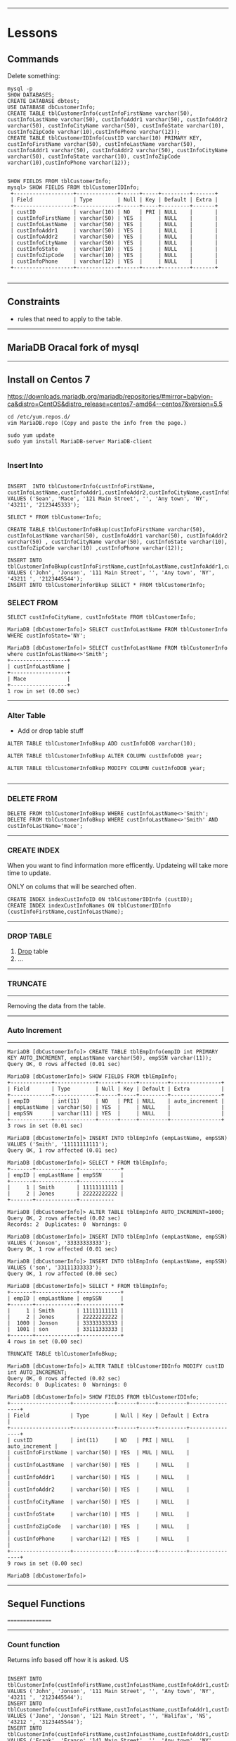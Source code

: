 --------------------------------------------------------------------------------
* Lessons
** Commands
Delete something:
#+BEGIN_SRC 
mysql -p
SHOW DATABASES;
CREATE DATABASE dbtest;
USE DATABASE dbCustomerInfo;
CREATE TABLE tblCustomerInfo(custInfoFirstName varchar(50), custInfoLastName varchar(50), custInfoAddr1 varchar(50), custInfoAddr2 varchar(50), custInfoCityName varchar(50), custInfoState varchar(10), custInfoZipCode varchar(10),custInfoPhone varchar(12));
CREATE TABLE tblCustomerIDInfo(custID varchar(10) PRIMARY KEY, custInfoFirstName varchar(50), custInfoLastName varchar(50), custInfoAddr1 varchar(50), custInfoAddr2 varchar(50), custInfoCityName varchar(50), custInfoState varchar(10), custInfoZipCode varchar(10),custInfoPhone varchar(12));
#+END_SRC

#+BEGIN_SRC 

SHOW FIELDS FROM tblCustomerInfo;
mysql> SHOW FIELDS FROM tblCustomerIDInfo;
 +-------------------+-------------+------+-----+---------+-------+
 | Field             | Type        | Null | Key | Default | Extra |
 +-------------------+-------------+------+-----+---------+-------+
 | custID            | varchar(10) | NO   | PRI | NULL    |       |
 | custInfoFirstName | varchar(50) | YES  |     | NULL    |       |
 | custInfoLastName  | varchar(50) | YES  |     | NULL    |       |
 | custInfoAddr1     | varchar(50) | YES  |     | NULL    |       |
 | custInfoAddr2     | varchar(50) | YES  |     | NULL    |       |
 | custInfoCityName  | varchar(50) | YES  |     | NULL    |       |
 | custInfoState     | varchar(10) | YES  |     | NULL    |       |
 | custInfoZipCode   | varchar(10) | YES  |     | NULL    |       |
 | custInfoPhone     | varchar(12) | YES  |     | NULL    |       |
 +-------------------+-------------+------+-----+---------+-------+

#+END_SRC

--------------------------------------------------------------------------------
** Constraints 
- rules that need to apply to the table. 



--------------------------------------------------------------------------------
** MariaDB Oracal fork of mysql

--------------------------------------------------------------------------------
** Install on Centos 7

https://downloads.mariadb.org/mariadb/repositories/#mirror=babylon-ca&distro=CentOS&distro_release=centos7-amd64--centos7&version=5.5

#+BEGIN_SRC 
cd /etc/yum.repos.d/
vim MariaDB.repo (Copy and paste the info from the page.)

sudo yum update
sudo yum install MariaDB-server MariaDB-client

#+END_SRC
*** Insert Into

#+BEGIN_SRC 

INSERT  INTO tblCustomerInfo(custInfoFirstName, custInfoLastName,custInfoAddr1,custInfoAddr2,custInfoCityName,custInfoState,custInfoZipCode,custInfoPhone) VALUES ('Sean', 'Mace', '121 Main Street', '', 'Any town', 'NY', '43211', '2123445333');

SELECT * FROM tblCustomerInfo;

CREATE TABLE tblCustomerInfoBkup(custInfoFirstName varchar(50), custInfoLastName varchar(50), custInfoAddr1 varchar(50), custInfoAddr2 varchar(50) , custInfoCityName varchar(50), custInfoState varchar(10), custInfoZipCode varchar(10) ,custInfoPhone varchar(12));

INSERT INTO tblCustomerInfoBkup(custInfoFirstName,custInfoLastName,custInfoAddr1,custInfoAddr2,custInfoCityName,custInfoState,custInfoZipCode,custInfoPhone) VALUES ('John', 'Jonson', '111 Main Street', '', 'Any town', 'NY', '43211 ', '2123445544');
INSERT INTO tblCustomerInforBkup SELECT * FROM tblCustomerInfo;
#+END_SRC

*** SELECT FROM

#+BEGIN_SRC 
SELECT custInfoCityName, custInfoState FROM tblCustomerInfo;

MariaDB [dbCustomerInfo]> SELECT custInfoLastName FROM tblCustomerInfo WHERE custInfoState='NY';

MariaDB [dbCustomerInfo]> SELECT custInfoLastName FROM tblCustomerInfo where custInfoLastName<>'Smith';
+------------------+
| custInfoLastName |
+------------------+
| Mace             |
+------------------+
1 row in set (0.00 sec)
#+END_SRC

--------------------------------------------------------------------------------
*** Alter Table
- Add or drop table stuff

#+BEGIN_SRC 
ALTER TABLE tblCustomerInfoBkup ADD custInfoDOB varchar(10);

ALTER TABLE tblCustomerInfoBkup ALTER COLUMN custInfoDOB year;

ALTER TABLE tblCustomerInfoBkup MODIFY COLUMN custInfoDOB year;

#+END_SRC

--------------------------------------------------------------------------------
*** DELETE FROM

#+BEGIN_SRC 
DELETE FROM tblCustomerInfoBkup WHERE custInfoLastName<>'Smith';
DELETE FROM tblCustomerInfoBkup WHERE custInfoLastName<>'Smith' AND custInfoLastName='mace';
#+END_SRC

--------------------------------------------------------------------------------
*** CREATE INDEX
When you want to find information more efficently.
Updateing will take more time to update.


ONLY on colums that will be searched often.

#+BEGIN_SRC 
CREATE INDEX indexCustInfoID ON tblCustomerIDInfo (custID);
CREATE INDEX indexCustInfoNames ON tblCustomerIDInfo (custInfoFirstName,custInfoLastName);
#+END_SRC
--------------------------------------------------------------------------------
*** DROP TABLE
1. _Drop_ table
2. ...

--------------------------------------------------------------------------------
*** TRUNCATE
--------
Removing the data from the table.

--------------------------------------------------------------------------------
*** Auto Increment
--------------

#+BEGIN_SRC 
MariaDB [dbCustomerInfo]> CREATE TABLE tblEmpInfo(empID int PRIMARY KEY AUTO_INCREMENT, empLastName varchar(50), empSSN varchar(11));
Query OK, 0 rows affected (0.01 sec)

MariaDB [dbCustomerInfo]> SHOW FIELDS FROM tblEmpInfo;
+-------------+-------------+------+-----+---------+----------------+
| Field       | Type        | Null | Key | Default | Extra          |
+-------------+-------------+------+-----+---------+----------------+
| empID       | int(11)     | NO   | PRI | NULL    | auto_increment |
| empLastName | varchar(50) | YES  |     | NULL    |                |
| empSSN      | varchar(11) | YES  |     | NULL    |                |
+-------------+-------------+------+-----+---------+----------------+
3 rows in set (0.01 sec)

MariaDB [dbCustomerInfo]> INSERT INTO tblEmpInfo (empLastName, empSSN) VALUES ('Smith', '11111111111');
Query OK, 1 row affected (0.01 sec)

MariaDB [dbCustomerInfo]> SELECT * FROM tblEmpInfo;
+-------+-------------+-------------+
| empID | empLastName | empSSN      |
+-------+-------------+-------------+
|     1 | Smith       | 11111111111 |
|     2 | Jones       | 22222222222 |
+-------+-------------+-----------

MariaDB [dbCustomerInfo]> ALTER TABLE tblEmpInfo AUTO_INCREMENT=1000;
Query OK, 2 rows affected (0.02 sec)               
Records: 2  Duplicates: 0  Warnings: 0

MariaDB [dbCustomerInfo]> INSERT INTO tblEmpInfo (empLastName, empSSN) VALUES ('Jonson', '33333333333');                                                                    
Query OK, 1 row affected (0.01 sec)

MariaDB [dbCustomerInfo]> INSERT INTO tblEmpInfo (empLastName, empSSN) VALUES ('son', '33111333333');                                                                       
Query OK, 1 row affected (0.00 sec)

MariaDB [dbCustomerInfo]> SELECT * FROM tblEmpInfo;  
+-------+-------------+-------------+
| empID | empLastName | empSSN      |
+-------+-------------+-------------+
|     1 | Smith       | 11111111111 |
|     2 | Jones       | 22222222222 |
|  1000 | Jonson      | 33333333333 |
|  1001 | son         | 33111333333 |
+-------+-------------+-------------+
4 rows in set (0.00 sec)

TRUNCATE TABLE tblCustomerInfoBkup;

MariaDB [dbCustomerInfo]> ALTER TABLE tblCustomerIDInfo MODIFY custID int AUTO_INCREMENT;
Query OK, 0 rows affected (0.02 sec)               
Records: 0  Duplicates: 0  Warnings: 0

MariaDB [dbCustomerInfo]> SHOW FIELDS FROM tblCustomerIDInfo;
+-------------------+-------------+------+-----+---------+----------------+
| Field             | Type        | Null | Key | Default | Extra          |
+-------------------+-------------+------+-----+---------+----------------+
| custID            | int(11)     | NO   | PRI | NULL    | auto_increment |
| custInfoFirstName | varchar(50) | YES  | MUL | NULL    |                |
| custInfoLastName  | varchar(50) | YES  |     | NULL    |                |
| custInfoAddr1     | varchar(50) | YES  |     | NULL    |                |
| custInfoAddr2     | varchar(50) | YES  |     | NULL    |                |
| custInfoCityName  | varchar(50) | YES  |     | NULL    |                |
| custInfoState     | varchar(10) | YES  |     | NULL    |                |
| custInfoZipCode   | varchar(10) | YES  |     | NULL    |                |
| custInfoPhone     | varchar(12) | YES  |     | NULL    |                |
+-------------------+-------------+------+-----+---------+----------------+
9 rows in set (0.00 sec)

MariaDB [dbCustomerInfo]> 
#+END_SRC

--------------------------------------------------------------------------------
** Sequel Functions
================

--------------------------------------------------------------------------------
*** Count function

Returns info based off how it is asked.
US

#+BEGIN_SRC 

INSERT INTO tblCustomerInfo(custInfoFirstName,custInfoLastName,custInfoAddr1,custInfoAddr2,custInfoCityName,custInfoState,custInfoZipCode,custInfoPhone) VALUES ('John', 'Jonson', '111 Main Street', '', 'Any town', 'NY', '43211 ', '2123445544');
INSERT INTO tblCustomerInfo(custInfoFirstName,custInfoLastName,custInfoAddr1,custInfoAddr2,custInfoCityName,custInfoState,custInfoZipCode,custInfoPhone) VALUES ('Jane', 'Jonson', '121 Main Street', '', 'Halifax', 'NS',  '43212 ', '3123445544');
INSERT INTO tblCustomerInfo(custInfoFirstName,custInfoLastName,custInfoAddr1,custInfoAddr2,custInfoCityName,custInfoState,custInfoZipCode,custInfoPhone) VALUES ('Frank', 'Franco','141 Main Street', '', 'Any town', 'NY', '43213 ', '4123445544');
INSERT INTO tblCustomerInfo(custInfoFirstName,custInfoLastName,custInfoAddr1,custInfoAddr2,custInfoCityName,custInfoState,custInfoZipCode,custInfoPhone) VALUES ('Fred', 'Rockey', '131 Main Street', '', 'Any town', 'NY', '43215 ', '5123445544');
INSERT INTO tblCustomerInfo(custInfoFirstName,custInfoLastName,custInfoAddr1,custInfoAddr2,custInfoCityName,custInfoState,custInfoZipCode,custInfoPhone) VALUES ('Bill', 'Henry',  '191 Main Street', '', 'Any town', 'NY', '43214 ', '6123445544');

SELECT * FROM tblCustomerInfo;
>> MariaDB [dbCustomers]> SELECT * FROM tblCustomerInfo;
>> +-------------------+------------------+-----------------+---------------+------------------+---------------+-----------------+---------------+
>> | custInfoFirstName | custInfoLastName | custInfoAddr1   | custInfoAddr2 | custInfoCityName | custInfoState | custInfoZipCode | custInfoPhone |
>> +-------------------+------------------+-----------------+---------------+------------------+---------------+-----------------+---------------+
>> | John              | Jonson           | 111 Main Street |               | Any town         | NY            | 43211           | 2123445544    |
>> | Jane              | Jonson           | 121 Main Street |               | Halifax          | NS            | 43212           | 3123445544    |
>> | Frank             | Franco           | 141 Main Street |               | Any town         | NY            | 43213           | 4123445544    |
>> | Fred              | Rockey           | 131 Main Street |               | Any town         | NY            | 43215           | 5123445544    |
>> | Bill              | Henry            | 191 Main Street |               | Any town         | NY            | 43214           | 6123445544    |
>> +-------------------+------------------+-----------------+---------------+------------------+---------------+-----------------+---------------+

#+END_SRC

Give me a number of records
#+BEGIN_SRC 
SELECT COUNT(*) FROM tblCustomerInfo;
>> +----------+
>> | COUNT(*) |
>> +----------+
>> |        5 |
>> +----------+

SELECT COUNT(DISTINCT custInfoLastName) FROM tblCustomerInfo;
+----------------------------------+
| COUNT(DISTINCT custInfoLastName) |
+----------------------------------+
|                                4 |
+----------------------------------+

SELECT COUNT(custInfoState) FROM tblCustomerInfo;
#+END_SRC

** Average and sum functions

#+BEGIN_SRC  

CREATE TABLE tblInvoices(empID int PRIMARY KEY AUTO_INCREMENT, invCustName varchar(50), invNumberItems int(11));
INSERT INTO tblInvoices(invCustName, invNumberItems) VALUES('John Smith', 22);
INSERT INTO tblInvoices(invCustName, invNumberItems) VALUES('Jane Smith', 342);
INSERT INTO tblInvoices(invCustName, invNumberItems) VALUES('Jane Jones', 52);
INSERT INTO tblInvoices(invCustName, invNumberItems) VALUES('Toby Mez', 92);
INSERT INTO tblInvoices(invCustName, invNumberItems) VALUES('Tony Johns', 111);
INSERT INTO tblInvoices(invCustName, invNumberItems) VALUES('Clark Kent', 88);
INSERT INTO tblInvoices(invCustName, invNumberItems) VALUES('Bruce Wayne', 41188);

SELECT AVG(invNumberItems) FROM tblInvoices;

MariaDB [dbCustomers]> SELECT AVG(invNumberItems) FROM tblInvoices;
+---------------------+
| AVG(invNumberItems) |
+---------------------+
|           5985.0000 |
+---------------------+

SELECT COUNT(*), AVG(invNumberItems) FROM tblInvoices;

+----------+---------------------+
| COUNT(*) | AVG(invNumberItems) |
+----------+---------------------+
|        7 |           5985.0000 |
+----------+---------------------+

SELECT SUM(invNumberItems) FROM tblInvoices;
MariaDB [dbCustomers]> SELECT SUM(invNumberItems) FROM tblInvoices;
+---------------------+
| SUM(invNumberItems) |
+---------------------+
|               41895 |
+---------------------+
1 row in set (0.00 sec)

SELECT COUNT(*), AVG(invNumberItems), SUM(invNumberItems) FROM tblInvoices;

+----------+---------------------+---------------------+
| COUNT(*) | AVG(invNumberItems) | SUM(invNumberItems) |
+----------+---------------------+---------------------+
|        7 |           5985.0000 |               41895 |
+----------+---------------------+---------------------+

#+END_SRC

** Like Operator
#+BEGIN_SRC 
SELECT * FROM tblCustomerInfo where custInfoLastName='Jonson';
+-------------------+------------------+-----------------+---------------+------------------+---------------+-----------------+---------------+
| custInfoFirstName | custInfoLastName | custInfoAddr1   | custInfoAddr2 | custInfoCityName | custInfoState | custInfoZipCode | custInfoPhone |
+-------------------+------------------+-----------------+---------------+------------------+---------------+-----------------+---------------+
| John              | Jonson           | 111 Main Street |               | Any town         | NY            | 43211           | 2123445544    |
| Jane              | Jonson           | 121 Main Street |               | Halifax          | NS            | 43212           | 3123445544    |
+-------------------+------------------+-----------------+---------------+------------------+---------------+-----------------+---------------+

SELECT * FROM tblCustomerInfo where custInfoLastName LIKE 'J%';
+-------------------+------------------+-----------------+---------------+------------------+---------------+-----------------+---------------+
| custInfoFirstName | custInfoLastName | custInfoAddr1   | custInfoAddr2 | custInfoCityName | custInfoState | custInfoZipCode | custInfoPhone |
+-------------------+------------------+-----------------+---------------+------------------+---------------+-----------------+---------------+
| John              | Jonson           | 111 Main Street |               | Any town         | NY            | 43211           | 2123445544    |
| Jane              | Jonson           | 121 Main Street |               | Halifax          | NS            | 43212           | 3123445544    |
+-------------------+------------------+-----------------+---------------+------------------+---------------+-----------------+---------------+

SELECT * FROM tblCustomerInfo where custInfoLastName LIKE '%n%';
+-------------------+------------------+-----------------+---------------+------------------+---------------+-----------------+---------------+
| custInfoFirstName | custInfoLastName | custInfoAddr1   | custInfoAddr2 | custInfoCityName | custInfoState | custInfoZipCode | custInfoPhone |
+-------------------+------------------+-----------------+---------------+------------------+---------------+-----------------+---------------+
| John              | Jonson           | 111 Main Street |               | Any town         | NY            | 43211           | 2123445544    |
| Jane              | Jonson           | 121 Main Street |               | Halifax          | NS            | 43212           | 3123445544    |
| Frank             | Franco           | 141 Main Street |               | Any town         | NY            | 43213           | 4123445544    |
| Bill              | Henry            | 191 Main Street |               | Any town         | NY            | 43214           | 6123445544    |
+-------------------+------------------+-----------------+---------------+------------------+---------------+-----------------+---------------+

SELECT COUNT(*) FROM tblCustomerInfo WHERE custInfoLastName LIKE 'J%';
+----------+
| COUNT(*) |
+----------+
|        2 |
+----------+

SELECT AVG(invNumberItems), SUM(invNumberItems), COUNT(*) FROM tblInvoices WHERE invCustName LIKE '%Smith';
+---------------------+---------------------+----------+
| AVG(invNumberItems) | SUM(invNumberItems) | COUNT(*) |
+---------------------+---------------------+----------+
|            182.0000 |                 364 |        2 |
+---------------------+---------------------+----------+

SELECT invCustName,AVG(invNumberItems), SUM(invNumberItems), COUNT(*) FROM tblInvoices WHERE invCustName LIKE '%Smith';
+-------------+---------------------+---------------------+----------+
| invCustName | AVG(invNumberItems) | SUM(invNumberItems) | COUNT(*) |
+-------------+---------------------+---------------------+----------+
| John Smith  |            182.0000 |                 364 |        2 |
+-------------+---------------------+---------------------+----------+


#+END_SRC

** Create View
A Static view of the data, instead of running a command over and over again.

#+BEGIN_SRC  
  
CREATE VIEW myview AS SELECT COUNT(*),AVG(invNumberItems), SUM(invNumberItems) FROM tblInvoices WHERE invNumberItems > 50;
MariaDB [dbCustomers]> SHOW TABLES;
+-----------------------+
| Tables_in_dbCustomers |
+-----------------------+
| myview                |
| tblCustomerIDInfo     |
| tblCustomerInfo       |
| tblInvoices           |
+-----------------------+
4 rows in set (0.00 sec)

MariaDB [dbCustomers]> DROP TABLE myview;

CREATE VIEW viewOverFifty AS SELECT COUNT(*),AVG(invNumberItems), SUM(invNumberItems) FROM tblInvoices WHERE invNumberItems > 50;
Query OK, 0 rows affected (0.03 sec)

MariaDB [dbCustomers]> SHOW TABLES;
+-----------------------+
| Tables_in_dbCustomers |
+-----------------------+
| tblCustomerIDInfo     |
| tblCustomerInfo       |
| tblInvoices           |
| viewOverFifty         |
+-----------------------+
4 rows in set (0.00 sec)

MariaDB [dbCustomers]> SELECT * FROM viewOverFifty;
+----------+---------------------+---------------------+
| COUNT(*) | AVG(invNumberItems) | SUM(invNumberItems) |
+----------+---------------------+---------------------+
|        6 |           6978.8333 |               41873 |
+----------+---------------------+---------------------+
1 row in set (0.00 sec)

#+END_SRC
** Inner Join
#+BEGIN_SRC 

ALTER TABLE tblCustomerIDInfo MODIFY custID int AUTO_INCREMENT; 

INSERT INTO tblCustomerIDInfo(custInfoFirstName,custInfoLastName,custInfoAddr1,custInfoAddr2,custInfoCityName,custInfoState,custInfoZipCode,custInfoPhone) VALUES ('John', 'Jonson', '111 Main Street', '', 'Any town', 'NY', '43211 ', '2123445544');
INSERT INTO tblCustomerIDInfo(custInfoFirstName,custInfoLastName,custInfoAddr1,custInfoAddr2,custInfoCityName,custInfoState,custInfoZipCode,custInfoPhone) VALUES ('Jane', 'Jonson', '121 Main Street', '', 'Halifax', 'NS',  '43212 ', '3123445544');
INSERT INTO tblCustomerIDInfo(custInfoFirstName,custInfoLastName,custInfoAddr1,custInfoAddr2,custInfoCityName,custInfoState,custInfoZipCode,custInfoPhone) VALUES ('Frank', 'Franco','141 Main Street', '', 'Any town', 'NY', '43213 ', '4123445544');
INSERT INTO tblCustomerIDInfo(custInfoFirstName,custInfoLastName,custInfoAddr1,custInfoAddr2,custInfoCityName,custInfoState,custInfoZipCode,custInfoPhone) VALUES ('Fred', 'Rockey', '131 Main Street', '', 'Any town', 'NY', '43215 ', '5123445544');
INSERT INTO tblCustomerIDInfo(custInfoFirstName,custInfoLastName,custInfoAddr1,custInfoAddr2,custInfoCityName,custInfoState,custInfoZipCode,custInfoPhone) VALUES ('Bill', 'Henry',  '191 Main Street', '', 'Any town', 'NY', '43214 ', '6123445544');

CREATE TABLE tblOrders(ordID int(11) PRIMARY KEY AUTO_INCREMENT, custID int(11), ordDate date);

INSERT INTO tblOrders(custID,ordDate) VALUES(2, '2015-06-11');
INSERT INTO tblOrders(custID,ordDate) VALUES(1, '2015-06-12');
INSERT INTO tblOrders(custID,ordDate) VALUES(3, '2015-07-12');
INSERT INTO tblOrders(custID,ordDate) VALUES(1, '2015-03-12');

SELECT * FROM tblOrders;
+-------+--------+------------+
| ordID | custID | ordDate    |
+-------+--------+------------+
|     1 |      2 | 2015-06-11 |
|     2 |      1 | 2015-06-12 |
|     3 |      3 | 2015-07-12 |
|     4 |      1 | 2015-03-12 |
+-------+--------+------------+
SELECT tblOrders.ordID,tblCustomerIDInfo.custInfoLastName, tblCustomerIDInfo.custInfoFirstName, tblOrders.ordDate FROM tblOrders INNER JOIN tblCustomerIDInfo ON tblOrders, custID=tblCustomerIDInfo.custody;


SELECT tblOrders.ordID, tblCustomerIDInfo.custInfoLastName, tblOrders.ordDate FROM tblOrders INNER JOIN tblCustomerIDInfo ON tblOrders.custID=tblCustomerIDInfo.custID;
+-------+------------------+------------+
| ordID | custInfoLastName | ordDate    |
+-------+------------------+------------+
|     2 | Jonson           | 2015-06-12 |
|     4 | Jonson           | 2015-03-12 |
|     1 | Jonson           | 2015-06-11 |
|     3 | Franco           | 2015-07-12 |
+-------+------------------+------------+

#+END_SRC

** Left Join
Left Outer Joins show records from the left table even if they do not have a matching relational record in the right.
#+BEGIN_SRC 

SELECT tblCustomerIDInfo.custInfoLastName, tblOrders.ordID FROM tblCustomerIDInfo LEFT JOIN tblOrders ON tblCustomerIDInfo.custID=tblOrders.custID ORDER BY tblCustomerIDInfo.custInfoLastName;
+------------------+-------+
| custInfoLastName | ordID |
+------------------+-------+
| Franco           |     3 |
| Henry            |  NULL |
| Jonson           |     4 |
| Jonson           |     1 |
| Jonson           |     2 |
| Rockey           |  NULL |
+------------------+-------+

#+END_SRC
** Right Join

Right Joins will show all records from the Right table even if there is no matching relational record in the left table.

#+BEGIN_SRC 
SHOW FIELDS FROM tblOrders;
+---------+---------+------+-----+---------+----------------+
| Field   | Type    | Null | Key | Default | Extra          |
+---------+---------+------+-----+---------+----------------+
| ordID   | int(11) | NO   | PRI | NULL    | auto_increment |
| custID  | int(11) | YES  |     | NULL    |                |
| ordDate | date    | YES  |     | NULL    |                |
+---------+---------+------+-----+---------+----------------+
3 rows in set (0.00 sec)

MariaDB [dbCustomers]> SHOW FIELDS FROM tblCustomerIDInfo;
+-------------------+-------------+------+-----+---------+----------------+
| Field             | Type        | Null | Key | Default | Extra          |
+-------------------+-------------+------+-----+---------+----------------+
| custID            | int(11)     | NO   | PRI | NULL    | auto_increment |
| custInfoFirstName | varchar(50) | YES  |     | NULL    |                |
| custInfoLastName  | varchar(50) | YES  |     | NULL    |                |
| custInfoAddr1     | varchar(50) | YES  |     | NULL    |                |
| custInfoAddr2     | varchar(50) | YES  |     | NULL    |                |
| custInfoCityName  | varchar(50) | YES  |     | NULL    |                |
| custInfoState     | varchar(10) | YES  |     | NULL    |                |
| custInfoZipCode   | varchar(10) | YES  |     | NULL    |                |
| custInfoPhone     | varchar(12) | YES  |     | NULL    |                |
+-------------------+-------------+------+-----+---------+----------------+
9 rows in set (0.00 sec)

MariaDB [dbCustomers]> SELECT tblOrders.ordID, tblCustomerIDInfo.custInfoLastName FROM tblOrders RIGHT JOIN tblCustomerIDInfo ON tblOrders.custID=tblCustomerIDInfo.custID ORDER BY tblOrders.ordID;
+-------+------------------+
| ordID | custInfoLastName |
+-------+------------------+
|  NULL | Rockey           |
|  NULL | Henry            |
|     1 | Jonson           |
|     2 | Jonson           |
|     3 | Franco           |
|     4 | Jonson           |
+-------+------------------+
6 rows in set (0.01 sec)

MariaDB [dbCustomers]> 

#+END_SRC

** Full Join
A Full Join will show all records on both the left and right tables regardless of matching relational records in either.

My SQL does not support Full outer join.
#+BEGIN_SRC 
SELECT tblCustomerIDInfo.custInfoLastName, tblOrders.ordID FROM tblCustomerIDInfo FULL OUTTER JOIN tblOrders ON tblCustomerIDInfo.custID=tblOrders.custID;
ERROR 1064 (42000): You have an error in your SQL syntax; check the manual that corresponds to your MariaDB server version for the right syntax to use near 'OUTTER JOIN tblOrders ON tblCustomerIDInfo.custID=tblOrders.custID' at line 1
#+END_SRC

** Unions
A Union is the concatenation/combination of multiple select statements from one or more tables. Learn also how to use it to generate a full join in those DBs that do not support it directly.

#+BEGIN_SRC 
SHOW FIELDS FROM tblOrders;
+---------+---------+------+-----+---------+----------------+
| Field   | Type    | Null | Key | Default | Extra          |
+---------+---------+------+-----+---------+----------------+
| ordID   | int(11) | NO   | PRI | NULL    | auto_increment |
| custID  | int(11) | YES  |     | NULL    |                |
| ordDate | date    | YES  |     | NULL    |                |
+---------+---------+------+-----+---------+----------------+
3 rows in set (0.00 sec)

MariaDB [dbCustomers]> SHOW FIELDS FROM tblCustomerIDInfo;
+-------------------+-------------+------+-----+---------+----------------+
| Field             | Type        | Null | Key | Default | Extra          |
+-------------------+-------------+------+-----+---------+----------------+
| custID            | int(11)     | NO   | PRI | NULL    | auto_increment |
| custInfoFirstName | varchar(50) | YES  |     | NULL    |                |
| custInfoLastName  | varchar(50) | YES  |     | NULL    |                |
| custInfoAddr1     | varchar(50) | YES  |     | NULL    |                |
| custInfoAddr2     | varchar(50) | YES  |     | NULL    |                |
| custInfoCityName  | varchar(50) | YES  |     | NULL    |                |
| custInfoState     | varchar(10) | YES  |     | NULL    |                |
| custInfoZipCode   | varchar(10) | YES  |     | NULL    |                |
| custInfoPhone     | varchar(12) | YES  |     | NULL    |                |
+-------------------+-------------+------+-----+---------+----------------+
9 rows in set (0.00 sec)

SELECT tblCustomerIDInfo.custID,tblCustomerIDInfo.custInfoLastName,tblCustomerIDInfo.custInfoFirstName FROM tblCustomerIDInfo;
+--------+------------------+-------------------+
| custID | custInfoLastName | custInfoFirstName |
+--------+------------------+-------------------+
|      1 | Jonson           | John              |
|      2 | Jonson           | Jane              |
|      3 | Franco           | Frank             |
|      4 | Rockey           | Fred              |
|      5 | Henry            | Bill              |
+--------+------------------+-------------------+
5 rows in set (0.00 sec)

SELECT tblCustomerIDInfo.custID,tblCustomerIDInfo.custInfoLastName,tblCustomerIDInfo.custInfoFirstName FROM tblCustomerIDInfo UNION SELECT * FROM tblOrders;
+--------+------------------+-------------------+
| custID | custInfoLastName | custInfoFirstName |
+--------+------------------+-------------------+
|      1 | Jonson           | John              |
|      2 | Jonson           | Jane              |
|      3 | Franco           | Frank             |
|      4 | Rockey           | Fred              |
|      5 | Henry            | Bill              |
|      1 | 2                | 2015-06-11        |
|      2 | 1                | 2015-06-12        |
|      3 | 3                | 2015-07-12        |
|      4 | 1                | 2015-03-12        |
+--------+------------------+-------------------+



#+END_SRC

#+BEGIN_SRC 

SHOW TABLES;
+-----------------------+
| Tables_in_dbCustomers |
+-----------------------+
| tblCustomerIDInfo     |
| tblCustomerInfo       |
| tblInvoices           |
| tblOrders             |
| viewOverFifty         |
+-----------------------+
5 rows in set (0.00 sec)

MariaDB [dbCustomers]> SELECT * FROM tblOrders;
+-------+--------+------------+
| ordID | custID | ordDate    |
+-------+--------+------------+
|     1 |      2 | 2015-06-11 |
|     2 |      1 | 2015-06-12 |
|     3 |      3 | 2015-07-12 |
|     4 |      1 | 2015-03-12 |
|     5 |   1234 | 2001-06-01 |
|     6 |   1114 | 2001-06-01 |
+-------+--------+------------+
6 rows in set (0.00 sec)

MariaDB [dbCustomers]> SELECT * FROM tblCustomerIDInfo;
+--------+-------------------+------------------+-----------------+---------------+------------------+---------------+-----------------+---------------+
| custID | custInfoFirstName | custInfoLastName | custInfoAddr1   | custInfoAddr2 | custInfoCityName | custInfoState | custInfoZipCode | custInfoPhone |
+--------+-------------------+------------------+-----------------+---------------+------------------+---------------+-----------------+---------------+
|      1 | John              | Jonson           | 111 Main Street |               | Any town         | NY            | 43211           | 2123445544    |
|      2 | Jane              | Jonson           | 121 Main Street |               | Halifax          | NS            | 43212           | 3123445544    |
|      3 | Frank             | Franco           | 141 Main Street |               | Any town         | NY            | 43213           | 4123445544    |
|      4 | Fred              | Rockey           | 131 Main Street |               | Any town         | NY            | 43215           | 5123445544    |
|      5 | Bill              | Henry            | 191 Main Street |               | Any town         | NY            | 43214           | 6123445544    |
+--------+-------------------+------------------+-----------------+---------------+------------------+---------------+-----------------+---------------+
5 rows in set (0.00 sec)

SELECT tblCustomerIDInfo.custInfoLastName, tblOrders.ordID FROM tblCustomerIDInfo LEFT JOIN tblOrders ON tblCustomerIDInfo.custID=tblOrders.custID UNION SELECT tblCustomerIDInfo.custInfoLastName,tblOrders.ordID FROM tblCustomerIDInfo RIGHT JOIN tblOrders ON tblOrders.custID=tblCustomerIDInfo.custID;
+------------------+-------+
| custInfoLastName | ordID |
+------------------+-------+
| Jonson           |     1 |
| Jonson           |     2 |
| Franco           |     3 |
| Jonson           |     4 |
| Rockey           |  NULL |
| Henry            |  NULL |
| NULL             |     5 |
| NULL             |     6 |
+------------------+-------+

#+END_SRC

** Sorting Records
Learn how to sort records in ascending or descending order depending on what and how you want to see the results. Use this to mimc certain SQL functions that are not supported universally.

#+BEGIN_SRC 
SHOW FIELDS FROM tblCustomerIDInfo;
+-------------------+-------------+------+-----+---------+----------------+
| Field             | Type        | Null | Key | Default | Extra          |
+-------------------+-------------+------+-----+---------+----------------+
| custID            | int(11)     | NO   | PRI | NULL    | auto_increment |
| custInfoFirstName | varchar(50) | YES  |     | NULL    |                |
| custInfoLastName  | varchar(50) | YES  |     | NULL    |                |
| custInfoAddr1     | varchar(50) | YES  |     | NULL    |                |
| custInfoAddr2     | varchar(50) | YES  |     | NULL    |                |
| custInfoCityName  | varchar(50) | YES  |     | NULL    |                |
| custInfoState     | varchar(10) | YES  |     | NULL    |                |
| custInfoZipCode   | varchar(10) | YES  |     | NULL    |                |
| custInfoPhone     | varchar(12) | YES  |     | NULL    |                |
+-------------------+-------------+------+-----+---------+----------------+
9 rows in set (0.00 sec)

MariaDB [dbCustomers]> SELECT * FROM tblCustomerIDInfo ORDER BY custID ASC LIMIT 1;
+--------+-------------------+------------------+-----------------+---------------+------------------+---------------+-----------------+---------------+
| custID | custInfoFirstName | custInfoLastName | custInfoAddr1   | custInfoAddr2 | custInfoCityName | custInfoState | custInfoZipCode | custInfoPhone |
+--------+-------------------+------------------+-----------------+---------------+------------------+---------------+-----------------+---------------+
|      1 | John              | Jonson           | 111 Main Street |               | Any town         | NY            | 43211           | 2123445544    |
+--------+-------------------+------------------+-----------------+---------------+------------------+---------------+-----------------+---------------+
1 row in set (0.00 sec)

MariaDB [dbCustomers]> SELECT * FROM tblCustomerIDInfo ORDER BY custID ASC;
+--------+-------------------+------------------+-----------------+---------------+------------------+---------------+-----------------+---------------+
| custID | custInfoFirstName | custInfoLastName | custInfoAddr1   | custInfoAddr2 | custInfoCityName | custInfoState | custInfoZipCode | custInfoPhone |
+--------+-------------------+------------------+-----------------+---------------+------------------+---------------+-----------------+---------------+
|      1 | John              | Jonson           | 111 Main Street |               | Any town         | NY            | 43211           | 2123445544    |
|      2 | Jane              | Jonson           | 121 Main Street |               | Halifax          | NS            | 43212           | 3123445544    |
|      3 | Frank             | Franco           | 141 Main Street |               | Any town         | NY            | 43213           | 4123445544    |
|      4 | Fred              | Rockey           | 131 Main Street |               | Any town         | NY            | 43215           | 5123445544    |
|      5 | Bill              | Henry            | 191 Main Street |               | Any town         | NY            | 43214           | 6123445544    |
+--------+-------------------+------------------+-----------------+---------------+------------------+---------------+-----------------+---------------+
5 rows in set (0.00 sec)

SELECT * FROM tblCustomerIDInfo ORDER BY custInfoLastName ASC;
+--------+-------------------+------------------+-----------------+---------------+------------------+---------------+-----------------+---------------+
| custID | custInfoFirstName | custInfoLastName | custInfoAddr1   | custInfoAddr2 | custInfoCityName | custInfoState | custInfoZipCode | custInfoPhone |
+--------+-------------------+------------------+-----------------+---------------+------------------+---------------+-----------------+---------------+
|      3 | Frank             | Franco           | 141 Main Street |               | Any town         | NY            | 43213           | 4123445544    |
|      5 | Bill              | Henry            | 191 Main Street |               | Any town         | NY            | 43214           | 6123445544    |
|      1 | John              | Jonson           | 111 Main Street |               | Any town         | NY            | 43211           | 2123445544    |
|      2 | Jane              | Jonson           | 121 Main Street |               | Halifax          | NS            | 43212           | 3123445544    |
|      4 | Fred              | Rockey           | 131 Main Street |               | Any town         | NY            | 43215           | 5123445544    |
+--------+-------------------+------------------+-----------------+---------------+------------------+---------------+-----------------+---------------+

SELECT * FROM tblCustomerIDInfo ORDER BY custID DESC LIMIT 1;
+--------+-------------------+------------------+-----------------+---------------+------------------+---------------+-----------------+---------------+
| custID | custInfoFirstName | custInfoLastName | custInfoAddr1   | custInfoAddr2 | custInfoCityName | custInfoState | custInfoZipCode | custInfoPhone |
+--------+-------------------+------------------+-----------------+---------------+------------------+---------------+-----------------+---------------+
|      5 | Bill              | Henry            | 191 Main Street |               | Any town         | NY            | 43214           | 6123445544    |
+--------+-------------------+------------------+-----------------+---------------+------------------+---------------+-----------------+---------------+
1 row in set (0.00 sec)


#+END_SRC

** Minimum and Maximum
Use built in SQL Functions to determine the maximum and minimum values from within our records sets.

*** Setup

#+BEGIN_SRC 
CREATE TABLE tblCustomers(custID int PRIMARY KEY AUTO_INCREMENT, custLastName varchar(11), custFirstName varchar(11));

INSERT INTO tblCustomers(custLastName, custFirstName) VALUES ('Smith', 'John');
INSERT INTO tblCustomers(custLastName, custFirstName) VALUES ('Cena', 'Jon');
INSERT INTO tblCustomers(custLastName, custFirstName) VALUES ('Wayne', 'Bruce');
INSERT INTO tblCustomers(custLastName, custFirstName) VALUES ('Kent', 'Clark');
INSERT INTO tblCustomers(custLastName, custFirstName) VALUES ('Prince', 'Diana');
INSERT INTO tblCustomers(custLastName, custFirstName) VALUES ('Stewart', 'John');
INSERT INTO tblCustomers(custLastName, custFirstName) VALUES ('West', 'Wally');
INSERT INTO tblCustomers(custLastName, custFirstName) VALUES ('Luthor', 'Lex');

SELECT * FROM tblCustomers;
+--------+--------------+---------------+
| custID | custLastName | custFirstName |
+--------+--------------+---------------+
|      1 | Smith        | John          |
|      2 | Cena         | Jon           |
|      3 | Wayne        | Bruce         |
|      4 | Kent         | Clark         |
|      5 | Prince       | Diana         |
|      6 | Stewart      | John          |
|      7 | West         | Wally         |
|      8 | Luthor       | Lex           |

#+END_SRC

*** Examples
#+BEGIN_SRC 
SELECT MIN(custID) FROM tblCustomers;
+-------------+
| MIN(custID) |
+-------------+
|           1 |
+-------------+

MariaDB [dbCustomers]> SELECT MAX(custID) FROM tblCustomers;
+-------------+
| MAX(custID) |
+-------------+
|           8 |
+-------------+
SELECT MIN(custID),custLastName FROM tblCustomers;
+-------------+--------------+
| MIN(custID) | custLastName |
+-------------+--------------+
|           1 | Smith        |
+-------------+--------------+

SELECT MAX(custID),custLastName FROM tblCustomers;
+-------------+--------------+
| MAX(custID) | custLastName |
+-------------+--------------+
|           8 | Smith        |
+-------------+--------------+

SELECT custID,custLastName,custFirstName FROM tblCustomers WHERE custID=(SELECT MAX(custID) FROM tblCustomers);
+--------+--------------+---------------+
| custID | custLastName | custFirstName |
+--------+--------------+---------------+
|      8 | Luthor       | Lex           |
+--------+--------------+---------------+

#+END_SRC   

** Upper and Lower Case Conversions

Again using SQL functions to provide different views of our data without changing any of the underlying values or structures.
   
#+BEGIN_SRC  
SELECT UCASE(custInfoFirstName), UCASE(custInfoLastName) FROM tblCustomerIDInfo;
+--------------------------+-------------------------+
| UCASE(custInfoFirstName) | UCASE(custInfoLastName) |
+--------------------------+-------------------------+
| JOHN                     | JONSON                  |
| JANE                     | JONSON                  |
| FRANK                    | FRANCO                  |
| FRED                     | ROCKEY                  |
| BILL                     | HENRY                   |
+--------------------------+-------------------------+

SELECT LCASE(custInfoFirstName), UCASE(custInfoLastName) FROM tblCustomerIDInfo;
+--------------------------+-------------------------+
| LCASE(custInfoFirstName) | UCASE(custInfoLastName) |
+--------------------------+-------------------------+
| john                     | JONSON                  |
| jane                     | JONSON                  |
| frank                    | FRANCO                  |
| fred                     | ROCKEY                  |
| bill                     | HENRY                   |
+--------------------------+-------------------------+

#+END_SRC

** Now()
See how the Now() function works and how we can use it when creating data views 
to maintain historical change records for our products table.
*** Setup

#+BEGIN_SRC 

CREATE TABLE tblProducts(prodID int(11) PRIMARY KEY AUTO_INCREMENT, prodName varchar(20), prodDesc varchar(100), prodPrice float);
Query OK, 0 rows affected (0.00 sec)

MariaDB [dbCustomers]> SHOW TABLES
    -> ;
+-----------------------+
| Tables_in_dbCustomers |
+-----------------------+
| tblCustomerIDInfo     |
| tblCustomerInfo       |
| tblCustomers          |
| tblInvoices           |
| tblOrders             |
| tblProducts           |
| viewOverFifty         |
+-----------------------+
7 rows in set (0.00 sec)

MariaDB [dbCustomers]> SHOW FIELDS FROM tblProducts;
+-----------+--------------+------+-----+---------+----------------+
| Field     | Type         | Null | Key | Default | Extra          |
+-----------+--------------+------+-----+---------+----------------+
| prodID    | int(11)      | NO   | PRI | NULL    | auto_increment |
| prodName  | varchar(20)  | YES  |     | NULL    |                |
| prodDesc  | varchar(100) | YES  |     | NULL    |                |
| prodPrice | float        | YES  |     | NULL    |                |
+-----------+--------------+------+-----+---------+----------------+

INSERT INTO tblProducts (ProdName, prodDesc, prodPrice) VALUES ("Prod1", "Description 1", 9.95);
INSERT INTO tblProducts (ProdName, prodDesc, prodPrice) VALUES ("Prod1", "Description 2", 19.95);
INSERT INTO tblProducts (ProdName, prodDesc, prodPrice) VALUES ("Prod1", "Description 3", 119.95);
INSERT INTO tblProducts (ProdName, prodDesc, prodPrice) VALUES ("Prod1", "Description 4", 1199.95);
INSERT INTO tblProducts (ProdName, prodDesc, prodPrice) VALUES ("Prod1", "Description 5", 1.95);
SELECT * FROM tblProducts;
+--------+----------+---------------+-----------+
| prodID | prodName | prodDesc      | prodPrice |
+--------+----------+---------------+-----------+
|      1 | Prod1    | Description 1 |      9.95 |
|      2 | Prod1    | Description 2 |     19.95 |
|      3 | Prod1    | Description 3 |    119.95 |
|      4 | Prod1    | Description 4 |   1199.95 |
|      5 | Prod1    | Description 5 |      1.95 |
+--------+----------+---------------+-----------+

SELECT prodID, prodName, prodDesc, prodPrice, Now() As prodPriceDate FROM tblProducts;
+--------+----------+---------------+-----------+---------------------+
| prodID | prodName | prodDesc      | prodPrice | prodPriceDate       |
+--------+----------+---------------+-----------+---------------------+
|      1 | Prod1    | Description 1 |      9.95 | 2017-02-02 21:19:37 |
|      2 | Prod1    | Description 2 |     19.95 | 2017-02-02 21:19:37 |
|      3 | Prod1    | Description 3 |    119.95 | 2017-02-02 21:19:37 |
|      4 | Prod1    | Description 4 |   1199.95 | 2017-02-02 21:19:37 |
|      5 | Prod1    | Description 5 |      1.95 | 2017-02-02 21:19:37 |
+--------+----------+---------------+-----------+---------------------+


#+END_SRC
* Exercises
** Create Database, Database User and Tables
1. Log into the MySQL server instance as the root user with the already created credentials.
   #+BEGIN_SRC 
   
   #+END_SRC
2. After logging in, list the current databases already created on the instance.
3. Create a new database named "dbTest". Once the database is created, list all databases again on the instance to verify.
4. Create a user called '*testuser*' that is granted all permissions on the 'dbTest' database created above. Make sure that user is able to log in from the local system and has a password assigned. Once the user is created and access to the database granted, be sure to reload the privileges and then log out.
5. Verify the user can login and access the database created. Once logged in, create two tables called "tblVendors" and "tblOrders" structured as follows:
tblVendors
Field: vendorID, numeric type, autoincremented, primary key
Field: vendorName, text, length of 50 characters or less
tblOrders
Field: orderID, numeric type, autoincremented, primary key
Field: orderVendorID, numeric type (match type to tbleVendors::vendorID)
Field: orderDate, date or timestamp type
6. Once created, list the tables and field for each to verify.

*** Answer
#+BEGIN_SRC  
   
CREATE DATABASE dbTest;
Query OK, 1 row affected (0.00 sec)

MariaDB [dbCustomers]> SHOW DATABASES;
+--------------------+
| Database           |
+--------------------+
| information_schema |
| dbCustomers        |
| dbTest             |
| mysql              |
| performance_schema |
+--------------------+
5 rows in set (0.00 sec)

CREATE USER 'testuser'@'localhost' IDENTIFIED BY '123456';
Query OK, 0 rows affected (0.00 sec)

MariaDB [dbCustomers]> SELECT user, host from mysql.user;
+----------+-----------------------------+
| user     | host                        |
+----------+-----------------------------+
| root     | 127.0.0.1                   |
| root     | ::1                         |
| root     | jodiemacns1.mylabserver.com |
| root     | localhost                   |
| testuser | localhost                   |
+----------+-----------------------------+
5 rows in set (0.00 sec)
GRANT ALL PRIVILEGES ON dbTest TO 'testuser'@'localhost';

SELECT user,host,password FROM mysql.user;
+----------+-----------------------------+-------------------------------------------+
| user     | host                        | password                                  |
+----------+-----------------------------+-------------------------------------------+
| root     | localhost                   | *7EBD927BA71D94642131635D29D1E7DF3887F409 |
| root     | jodiemacns1.mylabserver.com | *7EBD927BA71D94642131635D29D1E7DF3887F409 |
| root     | 127.0.0.1                   | *7EBD927BA71D94642131635D29D1E7DF3887F409 |
| root     | ::1                         | *7EBD927BA71D94642131635D29D1E7DF3887F409 |
| testuser | localhost                   | *6BB4837EB74329105EE4568DDA7DC67ED2CA2AD9 |
+----------+-----------------------------+-------------------------------------------+

FLUSH PRIVILEGES;

quit;

mysql -u testuser -p

SHOW DATABASES;
+--------------------+
| Database           |
+--------------------+
| information_schema |
| dbTest             |
+--------------------+
2 rows in set (0.00 sec)

MariaDB [(none)]> USE dbTest;

SHOW DATABASES;
+--------------------+
| Database           |
+--------------------+
| information_schema |
| dbTest             |
+--------------------+
2 rows in set (0.00 sec)

MariaDB [(none)]> USE dbTest;
Database changed
CREATE TABLE tblVendors (vendorID int PRIMARY KEY AUTO_INCREMENT, vendorName varchar(50));
Query OK, 0 rows affected (0.00 sec)

CREATE TABLE tblOrders ( orderID int PRIMARY KEY AUTO_INCREMENT, orderID int, orderDate date);
CREATE TABLE tblOrders ( orderID int PRIMARY KEY AUTO_INCREMENT, orderVendorID int, orderDate date);

   SHOW FIELDS FROM tblVendors;
+------------+-------------+------+-----+---------+----------------+
| Field      | Type        | Null | Key | Default | Extra          |
+------------+-------------+------+-----+---------+----------------+
| vendorID   | int(11)     | NO   | PRI | NULL    | auto_increment |
| vendorName | varchar(50) | YES  |     | NULL    |                |
+------------+-------------+------+-----+---------+----------------+
2 rows in set (0.00 sec)

MariaDB [dbTest]> SHOW FIELDS FROM tblOrders;
+---------------+---------+------+-----+---------+----------------+
| Field         | Type    | Null | Key | Default | Extra          |
+---------------+---------+------+-----+---------+----------------+
| orderID       | int(11) | NO   | PRI | NULL    | auto_increment |
| orderVendorID | int(11) | YES  |     | NULL    |                |
| orderDate     | date    | YES  |     | NULL    |                |
+---------------+---------+------+-----+---------+----------------+

#+END_SRC

** Exercise: Creating Tables with Constraints
1. Using the previously created 'testuser' and the 'dbTest' database, log in and select the database to create our structures in. List the current tables.
2. Create a table, using the indicated constraints, as follows:
- Name: tblAcctExec
- Field: execID - Primary Key, autoincrement, not null
- Field: execLastName - Text, Length of 35, not null
- Field: execFirstName - Text, Length of 35, not null
- Field: execSalary - Integer, not null
3. Create a table, using the indicated constraints, as follows: 
- Name: tblCustomerInfo
- Field: customerID - Primary Key, autoincrement, not null
- Field: customerLastName - Text, Length of 35, not null
- Field: customerFirstName - Text, Length of 35, not null
- Field: customerEmail - Text, Length of 50, not null
4. List each table in the database
5. List the fields for all tables in the database and check that the constraints of entry match those intended during creation.
 
*** Answer:
#+BEGIN_SRC  

CREATE TABLE tblAcctExec (execID INT PRIMARY KEY AUTO_INCREMENT NOT NULL, execLastName varchar(35) NOT NULL, execFirstName varchar(35) NOT NULL, execSallary int NOT NULL);
Query OK, 0 rows affected (0.01 sec)

CREATE TABLE tblCustomerInfo (customerID INT PRIMARY KEY AUTO_INCREMENT NOT NULL, customerLastName varchar(35) NOT NULL, customerFirstName varchar(35) NOT NULL, customerEmail varchar(50) NOT NULL);
Query OK, 0 rows affected (0.01 sec)

SHOW FIELDS FROM tblAcctExec;
+---------------+-------------+------+-----+---------+----------------+
| Field         | Type        | Null | Key | Default | Extra          |
+---------------+-------------+------+-----+---------+----------------+
| execID        | int(11)     | NO   | PRI | NULL    | auto_increment |
| execLastName  | varchar(35) | NO   |     | NULL    |                |
| execFirstName | varchar(35) | NO   |     | NULL    |                |
| execSallary   | int(11)     | NO   |     | NULL    |                |
+---------------+-------------+------+-----+---------+----------------+
4 rows in set (0.00 sec)

SHOW FIELDS FROM tblCustomerInfo;
+-------------------+-------------+------+-----+---------+----------------+
| Field             | Type        | Null | Key | Default | Extra          |
+-------------------+-------------+------+-----+---------+----------------+
| customerID        | int(11)     | NO   | PRI | NULL    | auto_increment |
| customerLastName  | varchar(35) | NO   |     | NULL    |                |
| customerFirstName | varchar(35) | NO   |     | NULL    |                |
| customerEmail     | varchar(50) | NO   |     | NULL    |                |

#+END_SRC
** Exercise: Altering Table Structures
1. Using the 'testuser' and 'dbTest' database created in our earlier exercises, login to the database instance and choose the appropriate database for our use. List all tables in that database;
2. Display the Vendors table and it's columns with constraints. Notice that although the Vendor ID cannot be NULL, the Vendor Name can be. As a result, we could have an ID with no associated name. Alter the table so that the Vendor Name is constrained so as to not allow NULL values. List the new constraints for the table.
3. Display the Account Executive table and it's columns and constraints. Alter the table to add another column as follows:
- Field: execPhoneNumber - Integer, cannot be NULL
4. Display the new constraints on the Account Executive table to verify the change.
*** Answer:
#+BEGIN_SRC  

SHOW FIELDS FROM tblVendors;
+------------+-------------+------+-----+---------+----------------+
| Field      | Type        | Null | Key | Default | Extra          |
+------------+-------------+------+-----+---------+----------------+
| vendorID   | int(11)     | NO   | PRI | NULL    | auto_increment |
| vendorName | varchar(50) | YES  |     | NULL    |                |
+------------+-------------+------+-----+---------+----------------+

ALTER TABLE tblVendors MODIFY COLUMN vendorName varchar(50) NOT NULL;

SHOW FIELDS FROM tblVendors;
+------------+-------------+------+-----+---------+----------------+
| Field      | Type        | Null | Key | Default | Extra          |
+------------+-------------+------+-----+---------+----------------+
| vendorID   | int(11)     | NO   | PRI | NULL    | auto_increment |
| vendorName | varchar(50) | NO   |     | NULL    |                |
+------------+-------------+------+-----+---------+----------------+

ALTER TABLE tblAcctExec ADD COLUMN execPhoneNumber int(11) NOT NULL;
SHOW FIELDS FROM tblAcctExec;
+-----------------+-------------+------+-----+---------+----------------+
| Field           | Type        | Null | Key | Default | Extra          |
+-----------------+-------------+------+-----+---------+----------------+
| execID          | int(11)     | NO   | PRI | NULL    | auto_increment |
| execLastName    | varchar(35) | NO   |     | NULL    |                |
| execFirstName   | varchar(35) | NO   |     | NULL    |                |
| execSallary     | int(11)     | NO   |     | NULL    |                |
| execPhoneNumber | int(11)     | NO   |     | NULL    |                |
+-----------------+-------------+------+-----+---------+----------------+

#+END_SRC    


    
** Exercise: Insert and Select Records in a Table
1. Using the previously created 'testuser' and 'dbTest' database, log into MySQL and change to that database.
2. Insert records matching the indicated list below into the table called 'tblVendors':
tblVendors
Record List: IBM, Oracle, Verizon, Walmart, Time Warner, LG, Sony, Panasonic
3. Insert records matching the indicated list below into the table called 'tblOrders'
Record List: (8, 07-12-2011)
(6, '08-12-2011')
(7, '09-12-2011')
(3, '01-12-2011')
(1, '07-12-2012')
(2, '07-18-2010')
(4, '12-25-2001')
(5, '09-19-2014')
4. Select and display all the records from each of the two tables and display their results to verify their creation.
5. Select only those records from the 'tblOrders' table with a date greater than September 20, 2011 and display the results.

*** Answer:
#+BEGIN_SRC 
INSERT INTO tblVendors (vendorName) VALUES ('IBM'), ('Oracle'), ('Verizon'), ('Walmart'), ('Time Warnder'), ('LG'), ('Sony'), ('Panasonic');
Query OK, 8 rows affected (0.01 sec)
Records: 8  Duplicates: 0  Warnings: 0

MariaDB [dbTest]> SELECT * FROM tblVendors;
+----------+--------------+
| vendorID | vendorName   |
+----------+--------------+
|        1 | IBM          |
|        2 | Oracle       |
|        3 | Verizon      |
|        4 | Walmart      |
|        5 | Time Warnder |
|        6 | LG           |
|        7 | Sony         |
|        8 | Panasonic    |
+----------+--------------+
8 rows in set (0.00 sec)

INSERT INTO tblOrders (orderVendorID, orderDate) VALUES (6, '2011-08-12'), (7, '2011-09-12'), (3, '2011-01-12'), (1, '2012-07-12'), (2, '2010-07-18'), (4, '2001-12-25'), (5, '2014-09-19');

SELECT * FROM tblOrders WHERE orderDate > '2011-09-20';
+---------+---------------+------------+
| orderID | orderVendorID | orderDate  |
+---------+---------------+------------+
|      27 |             1 | 2012-07-12 |
|      30 |             5 | 2014-09-19 |
+---------+---------------+------------+

#+END_SRC
   
** Exercise: Count Records and Execute Functions in a Table
   1. Logged into the MySQL instance used in our previous exercises as the 'testuser' and using the 'dbTest' database, obtain a count of the records in each of the tables 'tblOrders' and 'tblVendors'.
2. Using a single SQL statement, obtain a count of all records in both tables combined and display the result.
3. Select all records in the tblOrders database but sort the output in reverse order.
4. Select all records in the tblOrders database and sort in date order.
5. Select all the Vendor IDs from the 'tblorders' table greater than 4 and add them using a single query.
   
*** Answer:
   
#+BEGIN_SRC 

SELECT COUNT(*) FROM tblVendors;
+----------+
| COUNT(*) |
+----------+
|        8 |
+----------+
SELECT (SELECT COUNT('*') FROM tblOrders) + (SELECT COUNT('*') FROM tblVendors);
+--------------------------------------------------------------------------+
| (SELECT COUNT('*') FROM tblOrders) + (SELECT COUNT('*') FROM tblVendors) |
+--------------------------------------------------------------------------+
|                                                                       16 |
+--------------------------------------------------------------------------+

SELECT * FROM tblOrders ORDER By orderID DESC;
+---------+---------------+------------+
| orderID | orderVendorID | orderDate  |
+---------+---------------+------------+
|      30 |             5 | 2014-09-19 |
|      29 |             4 | 2001-12-25 |
|      28 |             2 | 2010-07-18 |
|      27 |             1 | 2012-07-12 |
|      26 |             3 | 2011-01-12 |
|      25 |             7 | 2011-09-12 |
|      24 |             6 | 2011-08-12 |
|      23 |             8 | 2011-07-12 |
+---------+---------------+------------+

SELECT * FROM tblOrders ORDER BY orderDate;
+---------+---------------+------------+
| orderID | orderVendorID | orderDate  |
+---------+---------------+------------+
|      29 |             4 | 2001-12-25 |
|      28 |             2 | 2010-07-18 |
|      26 |             3 | 2011-01-12 |
|      23 |             8 | 2011-07-12 |
|      24 |             6 | 2011-08-12 |
|      25 |             7 | 2011-09-12 |
|      27 |             1 | 2012-07-12 |
|      30 |             5 | 2014-09-19 |
+---------+---------------+------------+

SELECT * FROM tblOrders WHERE orderVendorID > 4;
+---------+---------------+------------+
| orderID | orderVendorID | orderDate  |
+---------+---------------+------------+
|      23 |             8 | 2011-07-12 |
|      24 |             6 | 2011-08-12 |
|      25 |             7 | 2011-09-12 |
|      30 |             5 | 2014-09-19 |
+---------+---------------+------------+

#+END_SRC

** Exercise: Use Join to view multi-table data;

1. Log into the MySQL databases instance called 'dbTest' with the user id 'testuser' that has been previously provisioned in our exercises.
2. Using an 'inner join', return all rows from the Vendors and Orders table where there is a matching Vendor ID value in BOTH the Vendors and Orders tables.
3. Using a 'left outer join' return all rows from the Vendors table and ONLY those rows from the Orders table where the joined fields are equal. Order the results by Vendor ID.
4. Write a query that can display the Vendor table ID and Name along with the Order ID from the Orders table for each order, use a join or other multi-table syntax.

*** Answers:
2. Answer:
#+BEGIN_SRC 
   
SELECT * FROM tblVendors INNER JOIN tblOrders ON tblVendors.vendorID=tblOrders.orderVendorID;
+----------+--------------+---------+---------------+------------+
| vendorID | vendorName   | orderID | orderVendorID | orderDate  |
+----------+--------------+---------+---------------+------------+
|        8 | Panasonic    |      23 |             8 | 2011-07-12 |
|        6 | LG           |      24 |             6 | 2011-08-12 |
|        7 | Sony         |      25 |             7 | 2011-09-12 |
|        3 | Verizon      |      26 |             3 | 2011-01-12 |
|        1 | IBM          |      27 |             1 | 2012-07-12 |
|        2 | Oracle       |      28 |             2 | 2010-07-18 |
|        4 | Walmart      |      29 |             4 | 2001-12-25 |
|        5 | Time Warnder |      30 |             5 | 2014-09-19 |
+----------+--------------+---------+---------------+------------+

3. Answer
SELECT * FROM tblVendors LEFT OUTER JOIN tblOrders ON tblVendors.vendorID=tblOrders.orderVendorID ORDER BY tblVendors.vendorID;
+----------+--------------+---------+---------------+------------+
| vendorID | vendorName   | orderID | orderVendorID | orderDate  |
+----------+--------------+---------+---------------+------------+
|        1 | IBM          |      27 |             1 | 2012-07-12 |
|        2 | Oracle       |      28 |             2 | 2010-07-18 |
|        3 | Verizon      |      26 |             3 | 2011-01-12 |
|        4 | Walmart      |      29 |             4 | 2001-12-25 |
|        5 | Time Warnder |      30 |             5 | 2014-09-19 |
|        6 | LG           |      24 |             6 | 2011-08-12 |
|        7 | Sony         |      25 |             7 | 2011-09-12 |
|        8 | Panasonic    |      23 |             8 | 2011-07-12 |
+----------+--------------+---------+---------------+------------+
4. Answer

SELECT tblVendors.vendorID, tblVendors.vendorName, tblOrders.orderID FROM tblVendors INNER JOIN tblOrders ON tblVendors.vendorID=tblOrders.orderVendorID;
+----------+--------------+---------+
| vendorID | vendorName   | orderID |
+----------+--------------+---------+
|        8 | Panasonic    |      23 |
|        6 | LG           |      24 |
|        7 | Sony         |      25 |
|        3 | Verizon      |      26 |
|        1 | IBM          |      27 |
|        2 | Oracle       |      28 |
|        4 | Walmart      |      29 |
|        5 | Time Warnder |      30 |
+----------+--------------+---------+
#+END_SRC


** Exercise: Sort Records and Determine Min/Max Values
1. While logged in as the 'testuser' in MySQL, using the 'dbTest' database created earlier.
2. Select all the records in the Vendors Table and sort them alphabetically on the Vendor's Name.
   #+BEGIN_SRC 
   SELECT * FROM tblVendors ORDER BY vendorName ASC;
+----------+--------------+
| vendorID | vendorName   |
+----------+--------------+
|        1 | IBM          |
|        6 | LG           |
|        2 | Oracle       |
|        8 | Panasonic    |
|        7 | Sony         |
|        5 | Time Warnder |
|        3 | Verizon      |
|        4 | Walmart      |
+----------+--------------+

   #+END_SRC
3. Select all the records in the Vendors Table and sort them reverse numerically on the Vendor's ID.
   #+BEGIN_SRC 
   SELECT * FROM tblVendors ORDER BY vendorId DESC;
+----------+--------------+
| vendorID | vendorName   |
+----------+--------------+
|        8 | Panasonic    |
|        7 | Sony         |
|        6 | LG           |
|        5 | Time Warnder |
|        4 | Walmart      |
|        3 | Verizon      |
|        2 | Oracle       |
|        1 | IBM          |
+----------+--------------+

   #+END_SRC

4. Select all orders in the Orders table after January 1st, 2012 and order by the date.
5. Write two queries, one that will provide the minimum Vendor ID in the Vendor's Table and one that will provide the maximum Order ID in the Order's table.

